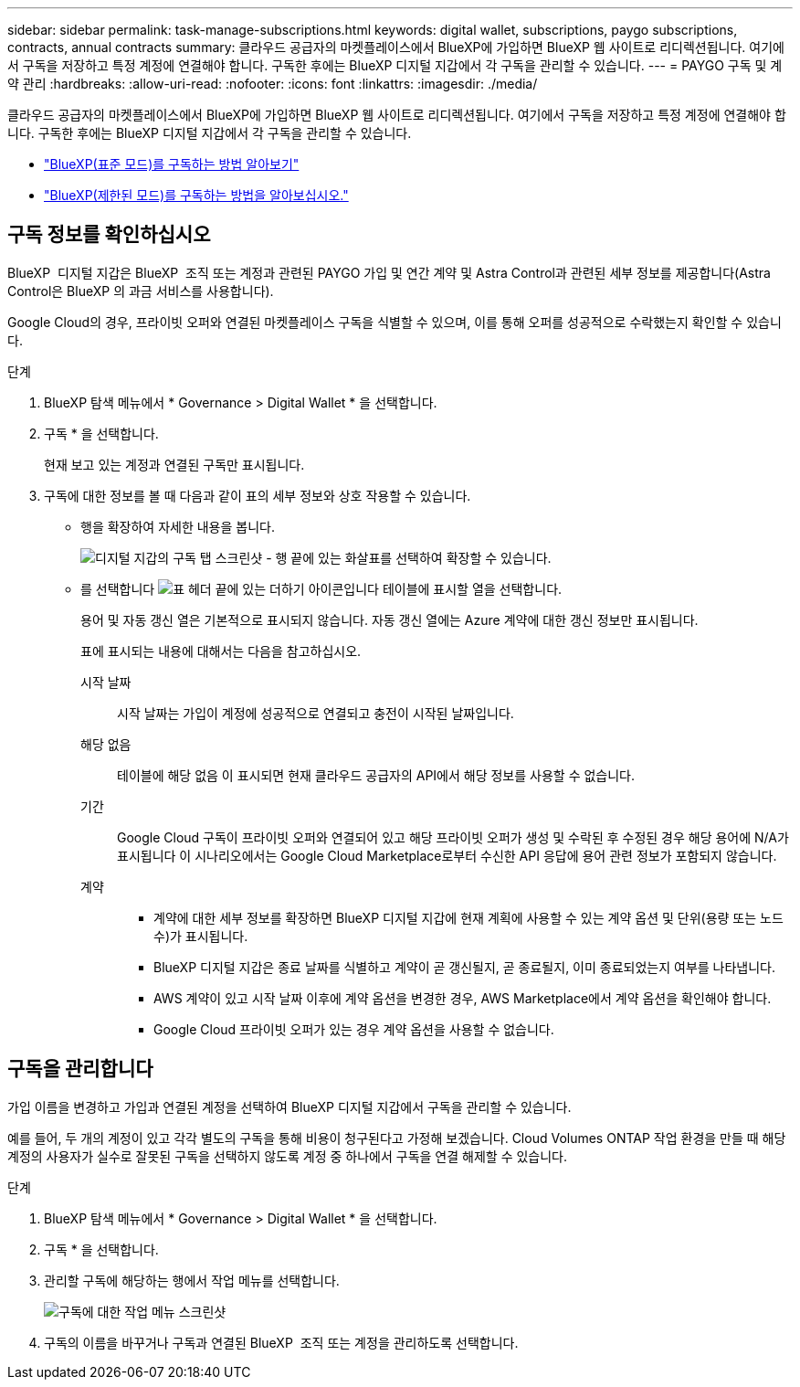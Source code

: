 ---
sidebar: sidebar 
permalink: task-manage-subscriptions.html 
keywords: digital wallet, subscriptions, paygo subscriptions, contracts, annual contracts 
summary: 클라우드 공급자의 마켓플레이스에서 BlueXP에 가입하면 BlueXP 웹 사이트로 리디렉션됩니다. 여기에서 구독을 저장하고 특정 계정에 연결해야 합니다. 구독한 후에는 BlueXP 디지털 지갑에서 각 구독을 관리할 수 있습니다. 
---
= PAYGO 구독 및 계약 관리
:hardbreaks:
:allow-uri-read: 
:nofooter: 
:icons: font
:linkattrs: 
:imagesdir: ./media/


[role="lead"]
클라우드 공급자의 마켓플레이스에서 BlueXP에 가입하면 BlueXP 웹 사이트로 리디렉션됩니다. 여기에서 구독을 저장하고 특정 계정에 연결해야 합니다. 구독한 후에는 BlueXP 디지털 지갑에서 각 구독을 관리할 수 있습니다.

* https://docs.netapp.com/us-en/bluexp-setup-admin/task-subscribe-standard-mode.html["BlueXP(표준 모드)를 구독하는 방법 알아보기"^]
* https://docs.netapp.com/us-en/bluexp-setup-admin/task-subscribe-restricted-mode.html["BlueXP(제한된 모드)를 구독하는 방법을 알아보십시오."^]




== 구독 정보를 확인하십시오

BlueXP  디지털 지갑은 BlueXP  조직 또는 계정과 관련된 PAYGO 가입 및 연간 계약 및 Astra Control과 관련된 세부 정보를 제공합니다(Astra Control은 BlueXP 의 과금 서비스를 사용합니다).

Google Cloud의 경우, 프라이빗 오퍼와 연결된 마켓플레이스 구독을 식별할 수 있으며, 이를 통해 오퍼를 성공적으로 수락했는지 확인할 수 있습니다.

.단계
. BlueXP 탐색 메뉴에서 * Governance > Digital Wallet * 을 선택합니다.
. 구독 * 을 선택합니다.
+
현재 보고 있는 계정과 연결된 구독만 표시됩니다.

. 구독에 대한 정보를 볼 때 다음과 같이 표의 세부 정보와 상호 작용할 수 있습니다.
+
** 행을 확장하여 자세한 내용을 봅니다.
+
image:screenshot-subscriptions-expand.png["디지털 지갑의 구독 탭 스크린샷 - 행 끝에 있는 화살표를 선택하여 확장할 수 있습니다."]

** 를 선택합니다 image:icon-column-selector.png["표 헤더 끝에 있는 더하기 아이콘입니다"] 테이블에 표시할 열을 선택합니다.
+
용어 및 자동 갱신 열은 기본적으로 표시되지 않습니다. 자동 갱신 열에는 Azure 계약에 대한 갱신 정보만 표시됩니다.



+
표에 표시되는 내용에 대해서는 다음을 참고하십시오.

+
시작 날짜:: 시작 날짜는 가입이 계정에 성공적으로 연결되고 충전이 시작된 날짜입니다.
해당 없음:: 테이블에 해당 없음 이 표시되면 현재 클라우드 공급자의 API에서 해당 정보를 사용할 수 없습니다.
기간:: Google Cloud 구독이 프라이빗 오퍼와 연결되어 있고 해당 프라이빗 오퍼가 생성 및 수락된 후 수정된 경우 해당 용어에 N/A가 표시됩니다 이 시나리오에서는 Google Cloud Marketplace로부터 수신한 API 응답에 용어 관련 정보가 포함되지 않습니다.
계약::
+
--
** 계약에 대한 세부 정보를 확장하면 BlueXP 디지털 지갑에 현재 계획에 사용할 수 있는 계약 옵션 및 단위(용량 또는 노드 수)가 표시됩니다.
** BlueXP 디지털 지갑은 종료 날짜를 식별하고 계약이 곧 갱신될지, 곧 종료될지, 이미 종료되었는지 여부를 나타냅니다.
** AWS 계약이 있고 시작 날짜 이후에 계약 옵션을 변경한 경우, AWS Marketplace에서 계약 옵션을 확인해야 합니다.
** Google Cloud 프라이빗 오퍼가 있는 경우 계약 옵션을 사용할 수 없습니다.


--






== 구독을 관리합니다

가입 이름을 변경하고 가입과 연결된 계정을 선택하여 BlueXP 디지털 지갑에서 구독을 관리할 수 있습니다.

예를 들어, 두 개의 계정이 있고 각각 별도의 구독을 통해 비용이 청구된다고 가정해 보겠습니다. Cloud Volumes ONTAP 작업 환경을 만들 때 해당 계정의 사용자가 실수로 잘못된 구독을 선택하지 않도록 계정 중 하나에서 구독을 연결 해제할 수 있습니다.

.단계
. BlueXP 탐색 메뉴에서 * Governance > Digital Wallet * 을 선택합니다.
. 구독 * 을 선택합니다.
. 관리할 구독에 해당하는 행에서 작업 메뉴를 선택합니다.
+
image:screenshot-subscription-menu.png["구독에 대한 작업 메뉴 스크린샷"]

. 구독의 이름을 바꾸거나 구독과 연결된 BlueXP  조직 또는 계정을 관리하도록 선택합니다.

